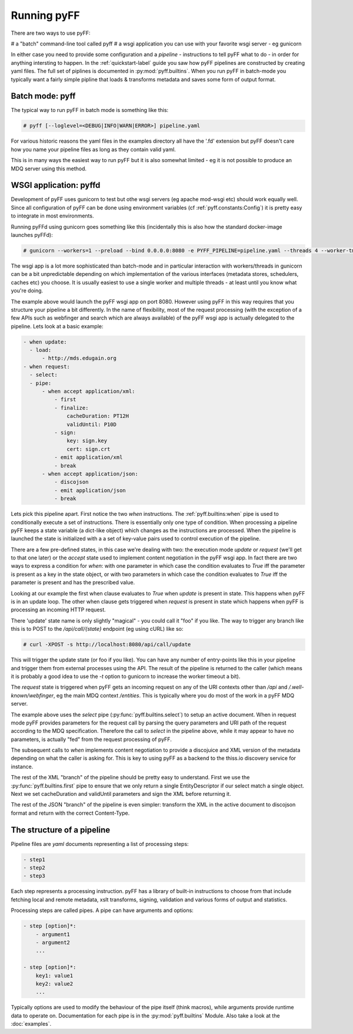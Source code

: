 Running pyFF
============

There are two ways to use pyFF: 

# a "batch" command-line tool called pyff
# a wsgi application you can use with your favorite wsgi server - eg gunicorn

In either case you need to provide some configuration and a *pipeline* - instructions to tell pyFF what to do - in order for anything
intersting to happen. In the :ref:`quickstart-label` guide you saw how pyFF pipelines are constructed by creating yaml files. The full
set of piplines is documented in :py:mod:`pyff.builtins`. When you run pyFF in batch-mode you typically want a fairly simple pipline
that loads & transforms metadata and saves some form of output format.

Batch mode: pyff
----------------

The typical way to run pyFF in batch mode is something like this:

.. code-block:: bash

  # pyff [--loglevel=<DEBUG|INFO|WARN|ERROR>] pipeline.yaml

For various historic reasons the yaml files in the examples directory all have the '.fd' extension but pyFF doesn't care how you name
your pipeline files as long as they contain valid yaml.

This is in many ways the easiest way to run pyFF but it is also somewhat limited - eg it is not possible to produce an MDQ server 
using this method.

WSGI application: pyffd
-----------------------

Development of pyFF uses gunicorn to test but othe wsgi servers (eg apache mod-wsgi etc) should work equally well. Since all 
configuration of pyFF can be done using environment variables (cf :ref:`pyff.constants:Config`) it is pretty easy to integrate
in most environments.

Running pyFFd using gunicorn goes something like this (incidentally this is also how the standard docker-image launches pyFFd):

.. code-block:: bash

  # gunicorn --workers=1 --preload --bind 0.0.0.0:8080 -e PYFF_PIPELINE=pipeline.yaml --threads 4 --worker-tmp-dir=/dev/shm  pyff.wsgi:app

The wsgi app is a lot more sophisticated than batch-mode and in particular interaction with workers/threads in gunicorn can be 
a bit unpredictable depending on which implementation of the various interfaces (metadata stores, schedulers, caches etc) you
choose. It is usually easiest to use a single worker and multiple threads - at least until you know what you're doing.

The example above would launch the pyFF wsgi app on port 8080. However using pyFF in this way requires that you structure your
pipeline a bit differently. In the name of flexibility, most of the request processing (with the exception of a few APIs such 
as webfinger and search which are always available) of the pyFF wsgi app is actually delegated to the pipeline. Lets look at
a basic example:

.. code-block:: yaml

  - when update:
    - load:
        - http://mds.edugain.org
  - when request:
    - select:
    - pipe:
        - when accept application/xml:
            - first
            - finalize:
                cacheDuration: PT12H
                validUntil: P10D
            - sign:
                key: sign.key
                cert: sign.crt
            - emit application/xml
            - break
        - when accept application/json:
            - discojson
            - emit application/json
            - break


Lets pick this pipeline apart. First notice the two *when* instructions. The :ref:`pyff.builtins:when` pipe is used to 
conditionally execute a set of instructions. There is essentially only one type of condition. When processing a pipeline
pyFF keeps a state variable (a dict-like object) which changes as the instructions are processed. When the pipeline is
launched the state is initialized with a a set of key-value pairs used to control execution of the pipeline. 

There are a few pre-defined states, in this case we're dealing with two: the execution mode `update` or `request` (we'll
get to that one later) or the `accept` state used to implement content negotiation in the pyFF wsgi app. In fact there are
two ways to express a condition for `when`: with one parameter in which case the condition evaluates to `True` iff the 
parameter is present as a key in the state object, or with two parameters in which case the condition evaluates to `True`
iff the parameter is present and has the prescribed value.

Looking at our example the first when clause evaluates to `True` when `update` is present in state. This happens when
pyFF is in an update loop. The other when clause gets triggered when `request` is present in state which happens when
pyFF is processing an incoming HTTP request.

There 'update' state name is only slightly "magical" - you could call it "foo" if you like. The way to trigger any 
branch like this is to POST to the `/api/call/{state}` endpoint (eg using cURL) like so:

.. code-block:: bash
  
  # curl -XPOST -s http://localhost:8080/api/call/update

This will trigger the update state (or foo if you like). You can have any number of entry-points like this in your
pipeline and trigger them from external processes using the API. The result of the pipeline is returned to the caller
(which means it is probably a good idea to use the `-t` option to gunicorn to increase the worker timeout a bit).

The `request` state is triggered when pyFF gets an incoming request on any of the URI contexts other than
`/api` and `/.well-known/webfinger`, eg the main MDQ context `/entities`. This is typically where you do most of 
the work in a pyFF MDQ server. 

The example above uses the `select` pipe (:py:func:`pyff.builtins.select`) to setup an active document. When in 
request mode pyFF provides parameters for the request call by parsing the query parameters and URI path of the
request according to the MDQ specification. Therefore the call to `select` in the pipeline above, while it may
appear to have no parameters, is actually "fed" from the request processing of pyFF.

The subsequent calls to `when` implements content negotiation to provide a discojuice and XML version of the 
metadata depending on what the caller is asking for. This is key to using pyFF as a backend to the thiss.io discovery 
service for instance.

The rest of the XML "branch" of the pipeline should be pretty easy to understand. First we use the 
:py:func:`pyff.builtins.first` pipe to ensure that we only return a single EntityDescriptor if our select
match a single object. Next we set cacheDuration and validUntil parameters and sign the XML before returning it.

The rest of the JSON "branch" of the pipeline is even simpler: transform the XML in the active document to
discojson format and return with the correct Content-Type.

The structure of a pipeline
---------------------------

Pipeline files are *yaml* documents representing a list of processing steps:

.. code-block:: yaml

    - step1
    - step2
    - step3

Each step represents a processing instruction. pyFF has a library of built-in instructions to choose from that
include fetching local and remote metadata, xslt transforms, signing, validation and various forms of output and
statistics.

Processing steps are called pipes. A pipe can have arguments and options:

.. code-block:: yaml

    - step [option]*:
        - argument1
        - argument2
        ...

    - step [option]*:
        key1: value1
        key2: value2
        ...

Typically options are used to modify the behaviour of the pipe itself (think macros), while arguments provide
runtime data to operate on. Documentation for each pipe is in the :py:mod:`pyff.builtins` Module. Also take a 
look at the :doc:`examples`.


